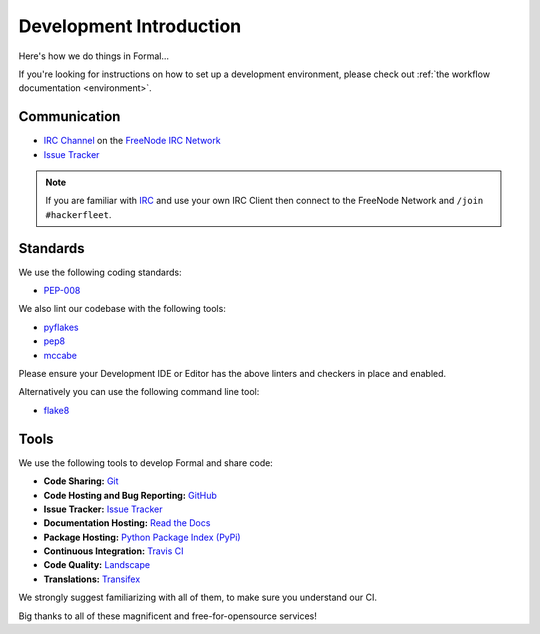 .. _Issue Tracker: https://github.com/isomeric/formal/issues
.. _FreeNode IRC Network: http://freenode.net
.. _IRC Channel: http://webchat.freenode.net/?randomnick=1&channels=hackerfleet&uio=d4


Development Introduction
========================


Here's how we do things in Formal...

If you're looking for instructions on how to set up a development environment, please check out :ref:`the workflow
documentation <environment>`.

Communication
-------------

- `IRC Channel`_ on the `FreeNode IRC Network`_
- `Issue Tracker`_


.. note:: If you are familiar with `IRC <http://en.wikipedia.org/wiki/Internet_Relay_Chat>`_
        and use your own IRC Client then connect to the FreeNode Network and ``/join #hackerfleet``.


Standards
---------

We use the following coding standards:

- `PEP-008 <http://www.python.org/dev/peps/pep-0008/>`_

We also lint our codebase with the following tools:

- `pyflakes <https://pypi.python.org/pypi/pyflakes>`_
- `pep8 <https://pypi.python.org/pypi/pep8>`_
- `mccabe <https://pypi.python.org/pypi/mccabe/0.2.1>`_

Please ensure your Development IDE or Editor has the above
linters and checkers in place and enabled.

Alternatively you can use the following command line tool:

- `flake8 <https://pypi.python.org/pypi/flake8>`_


Tools
-----

We use the following tools to develop Formal and share code:

- **Code Sharing:**
  `Git <https://git-scm.com/>`_
- **Code Hosting and Bug Reporting:**
  `GitHub <https://github.com/isomeric/formal>`_
- **Issue Tracker:**
  `Issue Tracker <https://github.com/isomeric/formal/issues>`_
- **Documentation Hosting:**
  `Read the Docs <http://formal.readthedocs.org>`_
- **Package Hosting:**
  `Python Package Index (PyPi) <http://pypi.python.org/pypi/formal>`_
- **Continuous Integration:**
  `Travis CI <https://travis-ci.org/isomeric/formal>`_
- **Code Quality:**
  `Landscape <https://landscape.io/github/isomeric/formal/>`_
- **Translations:**
  `Transifex <https://www.transifex.com/hackerfleet-community/formal/>`__

We strongly suggest familiarizing with all of them, to make sure you understand our CI.

Big thanks to all of these magnificent and free-for-opensource services!
